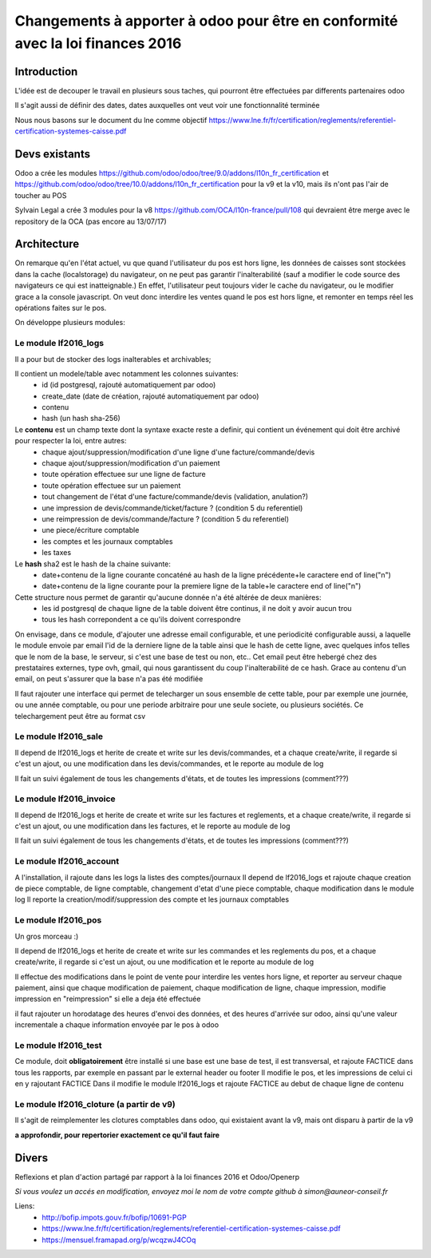 ====================================================================================
Changements à apporter à odoo pour être en conformité avec la loi finances 2016
====================================================================================

Introduction
-------------

L'idée est de decouper le travail en plusieurs sous taches, qui pourront être effectuées par differents partenaires odoo

Il s'agit aussi de définir des dates, dates auxquelles ont veut voir une fonctionnalité terminée

Nous nous basons sur le document du lne comme objectif https://www.lne.fr/fr/certification/reglements/referentiel-certification-systemes-caisse.pdf

Devs existants
---------------
Odoo a crée les modules https://github.com/odoo/odoo/tree/9.0/addons/l10n_fr_certification et https://github.com/odoo/odoo/tree/10.0/addons/l10n_fr_certification pour la v9 et la v10, mais ils n'ont pas l'air de toucher au POS

Sylvain Legal a crée 3 modules pour la v8 https://github.com/OCA/l10n-france/pull/108 qui devraient être merge avec le repository de la OCA (pas encore au 13/07/17)

Architecture
-------------

On remarque qu'en l'état actuel, vu que quand l'utilisateur du pos est hors ligne, les données de caisses sont stockées dans la cache (localstorage) du navigateur, on ne peut pas garantir l'inalterabilité (sauf a modifier le code source des navigateurs ce qui est inatteignable.) En effet, l'utilisateur peut toujours vider le cache du navigateur, ou le modifier grace a la console javascript. On veut donc interdire les ventes quand le pos est hors ligne, et remonter en temps réel les opérations faites sur le pos.

On développe plusieurs modules:

Le module lf2016_logs
~~~~~~~~~~~~~~~~~~~~~~

Il a pour but de stocker des logs inalterables et archivables; 

Il contient un modele/table avec notamment les colonnes suivantes:
 - id (id postgresql, rajouté automatiquement par odoo)
 - create_date (date de création, rajouté automatiquement par odoo)
 - contenu 
 - hash (un hash sha-256)

Le **contenu** est un champ texte dont la syntaxe exacte reste a definir, qui contient un événement qui doit être archivé pour respecter la loi, entre autres:
 - chaque ajout/suppression/modification d'une ligne d'une facture/commande/devis
 - chaque ajout/suppression/modification d'un paiement
 - toute opération effectuee sur une ligne de facture
 - toute opération effectuee sur un paiement 
 - tout changement de l'état d'une facture/commande/devis (validation, anulation?)
 - une impression de devis/commande/ticket/facture ? (condition 5 du referentiel)
 - une reimpression de devis/commande/facture ? (condition 5 du referentiel)
 - une piece/écriture comptable
 - les comptes et les journaux comptables
 - les taxes


Le **hash** sha2 est le hash de la chaine suivante:
 - date+contenu de la ligne courante concaténé au hash de la ligne précédente+le caractere end of line("\n")
 - date+contenu de la ligne courante pour la premiere ligne de la table+le caractere end of line("\n")


Cette structure nous permet de garantir qu'aucune donnée n'a été altérée de deux manières:
 - les id postgresql de chaque ligne de la table doivent être continus, il ne doit y avoir aucun trou
 - tous les hash correpondent a ce qu'ils doivent correspondre

On envisage, dans ce module, d'ajouter une adresse email configurable, et une periodicité configurable aussi, a laquelle le module envoie par email l'id de la derniere ligne de la table ainsi que le hash de cette ligne, avec quelques infos telles que le nom de la base, le serveur, si c'est une base de test ou non, etc.. Cet email peut être hebergé chez des prestataires externes, type ovh, gmail, qui nous garantissent du coup l'inalterabilité de ce hash. 
Grace au contenu d'un email, on peut s'assurer que la base n'a pas été modifiée

Il faut rajouter une interface qui permet de telecharger un sous ensemble de cette table, pour par exemple une journée, ou une année comptable, ou pour une periode arbitraire pour une seule societe, ou plusieurs sociétés. Ce telechargement peut être au format csv

Le module lf2016_sale
~~~~~~~~~~~~~~~~~~~~~~

Il depend de lf2016_logs et herite de create et write sur les devis/commandes, et a chaque create/write, il regarde si c'est un ajout, ou une modification dans les devis/commandes, et le reporte au module de log

Il fait un suivi également de tous les changements d'états, et de toutes les impressions (comment???)

Le module lf2016_invoice
~~~~~~~~~~~~~~~~~~~~~~~~~

Il depend de lf2016_logs et herite de create et write sur les factures et reglements, et a chaque create/write, il regarde si c'est un ajout, ou une modification dans les factures, et le reporte au module de log

Il fait un suivi également de tous les changements d'états, et de toutes les impressions (comment???)

Le module lf2016_account
~~~~~~~~~~~~~~~~~~~~~~~~~

A l'installation, il rajoute dans les logs la listes des comptes/journaux
Il depend de lf2016_logs et rajoute chaque creation de piece comptable, de ligne comptable, changement d'etat d'une piece comptable, chaque modification dans le module log
Il reporte la creation/modif/suppression des compte et les journaux comptables
  
Le module lf2016_pos 
~~~~~~~~~~~~~~~~~~~~~

Un gros morceau :)

Il depend de lf2016_logs et herite de create et write sur les commandes et les reglements du pos, et a chaque create/write, il regarde si c'est un ajout, ou une modification et le reporte au module de log

Il effectue des modifications dans le point de vente pour interdire les ventes hors ligne, et reporter au serveur chaque paiement, ainsi que chaque modification de paiement, chaque modification de ligne, chaque impression, modifie impression en "reimpression" si elle a deja été effectuée

il faut rajouter un horodatage des heures d'envoi des données, et des heures d'arrivée sur odoo, ainsi qu'une valeur incrementale a chaque information envoyée par le pos à odoo

Le module lf2016_test
~~~~~~~~~~~~~~~~~~~~~~

Ce module, doit **obligatoirement** être installé si une base est une base de test, il est transversal, et rajoute FACTICE dans tous les rapports, par exemple en passant par le external header ou footer
Il modifie le pos, et les impressions de celui ci en y rajoutant FACTICE
Dans il modifie le module lf2016_logs et rajoute FACTICE au debut de chaque ligne de contenu

Le module lf2016_cloture (a partir de v9)
~~~~~~~~~~~~~~~~~~~~~~~~~~~~~~~~~~~~~~~~~~

Il s'agit de reimplementer les clotures comptables dans odoo, qui existaient avant la v9, mais ont disparu à partir de la v9

**a approfondir, pour repertorier exactement ce qu'il faut faire**


Divers
-------
Reflexions et plan d'action partagé par rapport à la loi finances 2016 et Odoo/Openerp

*Si vous voulez un accés en modification, envoyez moi le nom de votre compte github à simon@auneor-conseil.fr*

Liens:
 - http://bofip.impots.gouv.fr/bofip/10691-PGP
 - https://www.lne.fr/fr/certification/reglements/referentiel-certification-systemes-caisse.pdf
 - https://mensuel.framapad.org/p/wcqzwJ4COq


